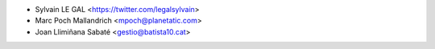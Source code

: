 * Sylvain LE GAL <https://twitter.com/legalsylvain>
* Marc Poch Mallandrich <mpoch@planetatic.com>
* Joan Llimiñana Sabaté <gestio@batista10.cat>